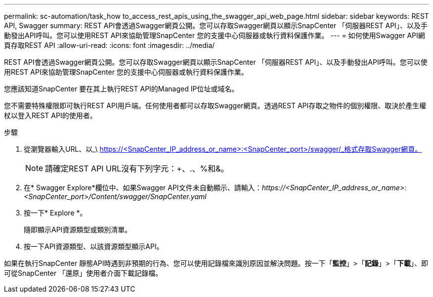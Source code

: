 ---
permalink: sc-automation/task_how to_access_rest_apis_using_the_swagger_api_web_page.html 
sidebar: sidebar 
keywords: REST API, Swagger 
summary: REST API會透過Swagger網頁公開。您可以存取Swagger網頁以顯示SnapCenter 「伺服器REST API」、以及手動發出API呼叫。您可以使用REST API來協助管理SnapCenter 您的支援中心伺服器或執行資料保護作業。 
---
= 如何使用Swagger API網頁存取REST API
:allow-uri-read: 
:icons: font
:imagesdir: ../media/


[role="lead"]
REST API會透過Swagger網頁公開。您可以存取Swagger網頁以顯示SnapCenter 「伺服器REST API」、以及手動發出API呼叫。您可以使用REST API來協助管理SnapCenter 您的支援中心伺服器或執行資料保護作業。

您應該知道SnapCenter 要在其上執行REST API的Managed IP位址或域名。

您不需要特殊權限即可執行REST API用戶端。任何使用者都可以存取Swagger網頁。透過REST API存取之物件的個別權限、取決於產生權杖以登入REST API的使用者。

.步驟
. 從瀏覽器輸入URL、以_\ https://<SnapCenter_IP_address_or_name>:<SnapCenter_port>/swagger/_格式存取Swagger網頁。
+

NOTE: 請確定REST API URL沒有下列字元：+、.、%和&。

. 在* Swagger Explore*欄位中、如果Swagger API文件未自動顯示、請輸入：_\https://<SnapCenter_IP_address_or_name>:<SnapCenter_port>/Content/swagger/SnapCenter.yaml_
. 按一下* Explore *。
+
隨即顯示API資源類型或類別清單。

. 按一下API資源類型、以該資源類型顯示API。


如果在執行SnapCenter 靜態API時遇到非預期的行為、您可以使用記錄檔來識別原因並解決問題。按一下「*監控*」>「*記錄*」>「*下載*」、即可從SnapCenter 「還原」使用者介面下載記錄檔。
